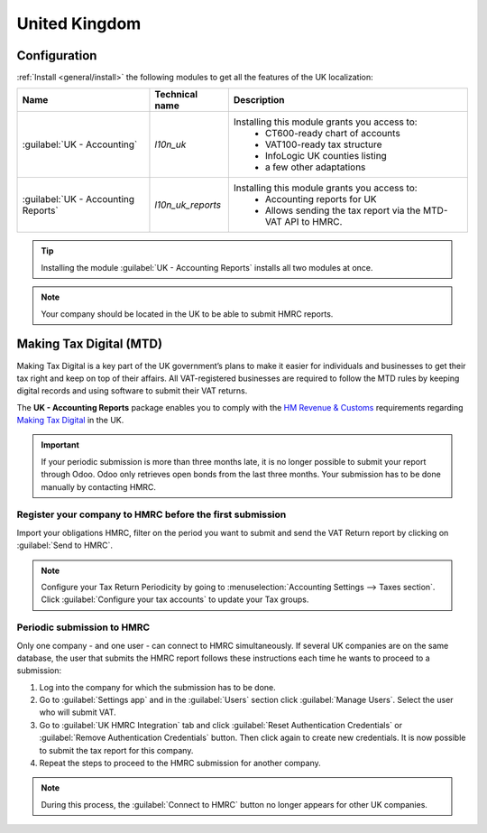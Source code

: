 ==============
United Kingdom
==============

Configuration
=============

:ref:`Install <general/install>` the following modules to get all the features of the UK
localization:

.. list-table::
   :header-rows: 1

   * - Name
     - Technical name
     - Description
   * - :guilabel:`UK - Accounting`
     - `l10n_uk`
     - Installing this module grants you access to:
        - CT600-ready chart of accounts
        - VAT100-ready tax structure
        - InfoLogic UK counties listing
        - a few other adaptations
   * - :guilabel:`UK - Accounting Reports`
     - `l10n_uk_reports`
     - Installing this module grants you access to:
        - Accounting reports for UK
        - Allows sending the tax report via the MTD-VAT API to HMRC.

.. tip::
   Installing the module :guilabel:`UK - Accounting Reports` installs all two modules at
   once.

.. note::
   Your company should be located in the UK to be able to submit HMRC reports.

.. seealso::
   - `HM Revenue & Customs <https://www.gov.uk/government/organisations/hm-revenue-customs/>`_
   - `Overview of Making Tax Digital <https://www.gov.uk/government/publications/making-tax-digital/overview-of-making-tax-digital/>`_

Making Tax Digital (MTD)
========================

Making Tax Digital is a key part of the UK government’s plans to make it easier for individuals and
businesses to get their tax right and keep on top of their affairs. All VAT-registered businesses
are required to follow the MTD rules by keeping digital records and using software to submit their
VAT returns.

The **UK - Accounting Reports** package enables you to comply with the `HM Revenue & Customs <https://www.gov.uk/government/organisations/hm-revenue-customs/>`_
requirements regarding `Making Tax Digital <https://www.gov.uk/government/publications/making-tax-digital/overview-of-making-tax-digital/>`_ in the UK.

.. important::
   If your periodic submission is more than three months late, it is no longer possible to submit
   your report through Odoo. Odoo only retrieves open bonds from the last three months. Your
   submission has to be done manually by contacting HMRC.

Register your company to HMRC before the first submission
---------------------------------------------------------

Import your obligations HMRC, filter on the period you want to submit and send the VAT Return report
by clicking on :guilabel:`Send to HMRC`.

.. note::
   Configure your Tax Return Periodicity by going to :menuselection:`Accounting Settings -->
   Taxes section`. Click :guilabel:`Configure your tax accounts` to update your Tax groups.

Periodic submission to HMRC
---------------------------

Only one company - and one user - can connect to HMRC simultaneously. If several UK companies are on
the same database, the user that submits the HMRC report follows these instructions each time he
wants to proceed to a submission:

#. Log into the company for which the submission has to be done.
#. Go to :guilabel:`Settings app` and in the :guilabel:`Users` section click
   :guilabel:`Manage Users`. Select the user who will submit VAT.
#. Go to :guilabel:`UK HMRC Integration` tab and click :guilabel:`Reset Authentication Credentials`
   or :guilabel:`Remove Authentication Credentials` button. Then click again to create new
   credentials. It is now possible to submit the tax report for this company.
#.  Repeat the steps to proceed to the HMRC submission for another company.

.. note::
   During this process, the :guilabel:`Connect to HMRC` button no longer appears for other UK
   companies.
